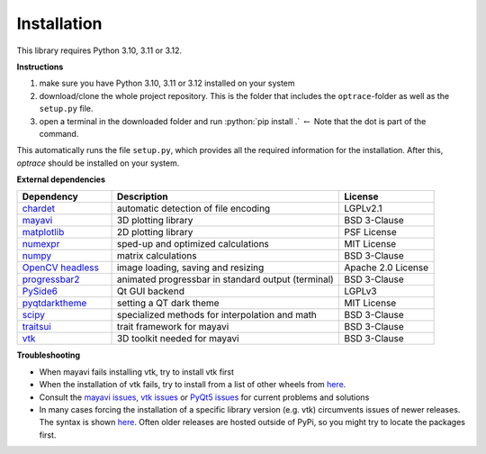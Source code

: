 .. _installation:

################
Installation
################

.. role:: python(code)
  :language: python
  :class: highlight

This library requires Python 3.10, 3.11 or 3.12.

**Instructions**

#. make sure you have Python 3.10, 3.11 or 3.12 installed on your system
#. download/clone the whole project repository. This is the folder that includes the ``optrace``-folder as well as the ``setup.py`` file.
#. open a terminal in the downloaded folder and run :python:`pip install .` :math:`\leftarrow` Note that the dot is part of the command.

This automatically runs the file ``setup.py``, which provides all the required information for the installation.
After this, `optrace` should be installed on your system. 


**External dependencies**

.. list-table:: 
   :widths: 250 600 250
   :header-rows: 1
   :align: left

   * - Dependency
     - Description
     - License
   * - `chardet <https://chardet.readthedocs.io/en/latest/>`_
     - automatic detection of file encoding
     - LGPLv2.1
   * - `mayavi <https://docs.enthought.com/mayavi/mayavi/>`_
     - 3D plotting library
     - BSD 3-Clause
   * - `matplotlib <https://matplotlib.org/stable/users/index>`_
     - 2D plotting library
     - PSF License
   * - `numexpr <https://numexpr.readthedocs.io/en/latest/>`_
     - sped-up and optimized calculations
     - MIT License
   * - `numpy <https://numpy.org/doc/stable/user/index.html#user>`_
     - matrix calculations
     - BSD 3-Clause
   * - `OpenCV headless <https://pypi.org/project/opencv-python-headless/>`_
     - image loading, saving and resizing
     - Apache 2.0 License
   * - `progressbar2 <https://pypi.org/project/progressbar2/>`_
     - animated progressbar in standard output (terminal)
     - BSD 3-Clause
   * - `PySide6 <https://wiki.qt.io/Qt_for_Python>`_
     - Qt GUI backend
     - LGPLv3
   * - `pyqtdarktheme <https://pypi.org/project/pyqtdarktheme/>`_
     - setting a QT dark theme
     - MIT License
   * - `scipy <https://scipy.github.io/devdocs/tutorial/index.html#user-guide>`_
     - specialized methods for interpolation and math
     - BSD 3-Clause
   * - `traitsui <https://docs.enthought.com/traitsui/>`_
     - trait framework for mayavi
     - BSD 3-Clause
   * - `vtk <https://pypi.org/project/vtk/>`_
     - 3D toolkit needed for mayavi
     - BSD 3-Clause


**Troubleshooting**

* When mayavi fails installing vtk, try to install vtk first

* When the installation of vtk fails, try to install from a list of other wheels from `here <https://docs.vtk.org/en/latest/advanced/available_python_wheels.html>`__.

* Consult the `mayavi issues <https://github.com/enthought/mayavi/issues>`__, `vtk issues <https://gitlab.kitware.com/vtk/vtk/-/issues>`__ or `PyQt5 issues <https://github.com/pyqt/python-qt5/issues>`__ for current problems and solutions

* In many cases forcing the installation of a specific library version (e.g. vtk) circumvents issues of newer releases. The syntax is shown `here <https://stackoverflow.com/questions/5226311/installing-specific-package-version-with-pip/5226504#5226504>`__. Often older releases are hosted outside of PyPi, so you might try to locate the packages first.

